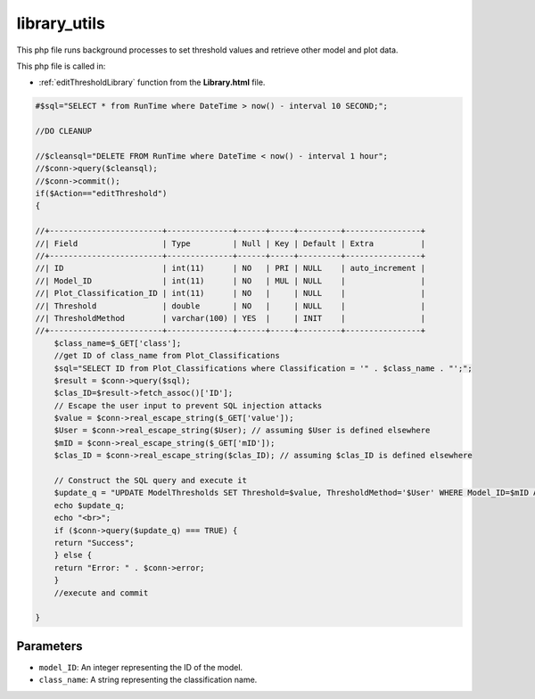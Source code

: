 .. _library_utilsphp:

library_utils
================

This php file runs background processes to set threshold values and retrieve other model and plot data. 

This php file is called in:
 
- :ref:`editThresholdLibrary` function from the **Library.html** file.

.. code-block:: php

    #$sql="SELECT * from RunTime where DateTime > now() - interval 10 SECOND;";

    //DO CLEANUP

    //$cleansql="DELETE FROM RunTime where DateTime < now() - interval 1 hour";
    //$conn->query($cleansql);
    //$conn->commit();
    if($Action=="editThreshold")
    {

    //+------------------------+--------------+------+-----+---------+----------------+
    //| Field                  | Type         | Null | Key | Default | Extra          |
    //+------------------------+--------------+------+-----+---------+----------------+
    //| ID                     | int(11)      | NO   | PRI | NULL    | auto_increment |
    //| Model_ID               | int(11)      | NO   | MUL | NULL    |                |
    //| Plot_Classification_ID | int(11)      | NO   |     | NULL    |                |
    //| Threshold              | double       | NO   |     | NULL    |                |
    //| ThresholdMethod        | varchar(100) | YES  |     | INIT    |                |
    //+------------------------+--------------+------+-----+---------+----------------+
        $class_name=$_GET['class'];
        //get ID of class_name from Plot_Classifications
        $sql="SELECT ID from Plot_Classifications where Classification = '" . $class_name . "';";
        $result = $conn->query($sql);
        $clas_ID=$result->fetch_assoc()['ID'];
        // Escape the user input to prevent SQL injection attacks
        $value = $conn->real_escape_string($_GET['value']);
        $User = $conn->real_escape_string($User); // assuming $User is defined elsewhere
        $mID = $conn->real_escape_string($_GET['mID']);
        $clas_ID = $conn->real_escape_string($clas_ID); // assuming $clas_ID is defined elsewhere

        // Construct the SQL query and execute it
        $update_q = "UPDATE ModelThresholds SET Threshold=$value, ThresholdMethod='$User' WHERE Model_ID=$mID AND Plot_Classification_ID=$clas_ID";
        echo $update_q;
        echo "<br>";
        if ($conn->query($update_q) === TRUE) {
        return "Success";
        } else {
        return "Error: " . $conn->error;
        }
        //execute and commit
        
    }


Parameters
~~~~~~~~~~~~~~~

- ``model_ID``: An integer representing the ID of the model. 
- ``class_name``: A string representing the classification name. 